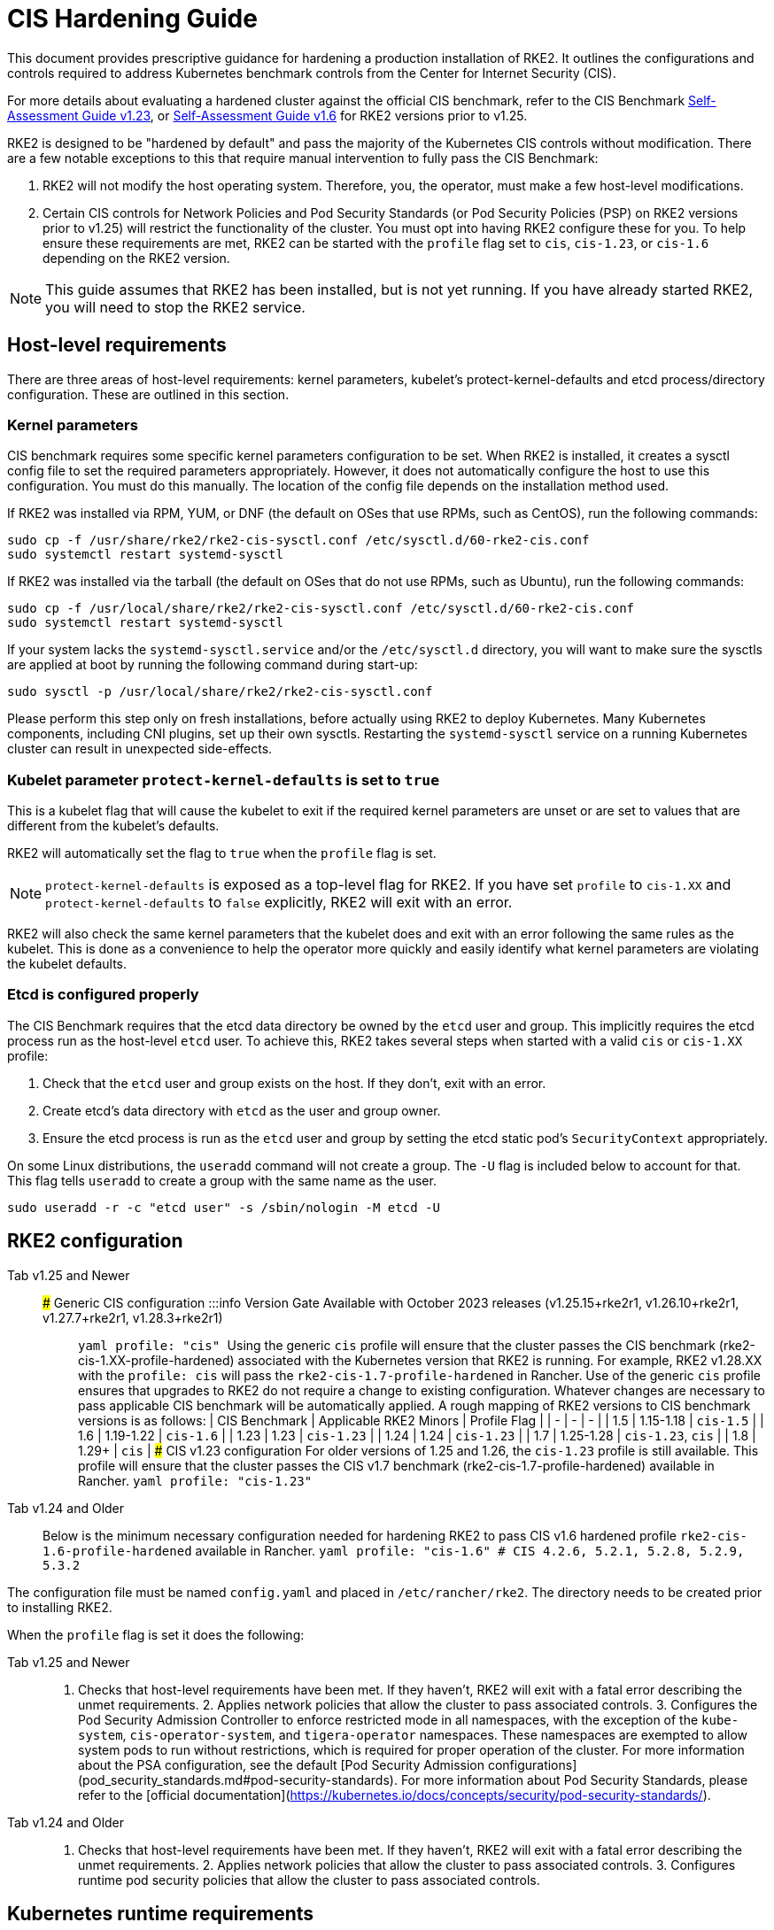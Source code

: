 = CIS Hardening Guide

This document provides prescriptive guidance for hardening a production installation of RKE2. It outlines the configurations and controls required to address Kubernetes benchmark controls from the Center for Internet Security (CIS).

For more details about evaluating a hardened cluster against the official CIS benchmark, refer to the CIS Benchmark xref:./cis_self_assessment123.adoc[Self-Assessment Guide v1.23], or xref:./cis_self_assessment16.adoc[Self-Assessment Guide v1.6] for RKE2 versions prior to v1.25.

RKE2 is designed to be "hardened by default" and pass the majority of the Kubernetes CIS controls without modification. There are a few notable exceptions to this that require manual intervention to fully pass the CIS Benchmark:

. RKE2 will not modify the host operating system. Therefore, you, the operator, must make a few host-level modifications.
. Certain CIS controls for Network Policies and Pod Security Standards (or Pod Security Policies (PSP) on RKE2 versions prior to v1.25) will restrict the functionality of the cluster. You must opt into having RKE2 configure these for you. To help ensure these requirements are met, RKE2 can be started with the `profile` flag set to `cis`, `cis-1.23`, or `cis-1.6` depending on the RKE2 version.

[NOTE]
====
This guide assumes that RKE2 has been installed, but is not yet running. If you have already started RKE2, you will need to stop the RKE2 service.
====


== Host-level requirements

There are three areas of host-level requirements: kernel parameters, kubelet's protect-kernel-defaults and etcd process/directory configuration. These are outlined in this section.

=== Kernel parameters

CIS benchmark requires some specific kernel parameters configuration to be set. When RKE2 is installed, it creates a sysctl config file to set the required parameters appropriately. However, it does not automatically configure the host to use this configuration. You must do this manually. The location of the config file depends on the installation method used.

If RKE2 was installed via RPM, YUM, or DNF (the default on OSes that use RPMs, such as CentOS), run the following commands:

[,bash]
----
sudo cp -f /usr/share/rke2/rke2-cis-sysctl.conf /etc/sysctl.d/60-rke2-cis.conf
sudo systemctl restart systemd-sysctl
----

If RKE2 was installed via the tarball (the default on OSes that do not use RPMs, such as Ubuntu), run the following commands:

[,bash]
----
sudo cp -f /usr/local/share/rke2/rke2-cis-sysctl.conf /etc/sysctl.d/60-rke2-cis.conf
sudo systemctl restart systemd-sysctl
----

If your system lacks the `systemd-sysctl.service` and/or the `/etc/sysctl.d` directory, you will want to make sure the sysctls are applied at boot by running the following command during start-up:

[,bash]
----
sudo sysctl -p /usr/local/share/rke2/rke2-cis-sysctl.conf
----

Please perform this step only on fresh installations, before actually using RKE2 to deploy Kubernetes. Many Kubernetes components, including CNI plugins, set up their own sysctls. Restarting the `systemd-sysctl` service on a running Kubernetes cluster can result in unexpected side-effects.

=== Kubelet parameter `protect-kernel-defaults` is set to `true`

This is a kubelet flag that will cause the kubelet to exit if the required kernel parameters are unset or are set to values that are different from the kubelet's defaults.

RKE2 will automatically set the flag to `true` when the `profile` flag is set.

[NOTE]
====
`protect-kernel-defaults` is exposed as a top-level flag for RKE2. If you have set `profile` to `cis-1.XX` and `protect-kernel-defaults` to `false` explicitly, RKE2 will exit with an error.
====


RKE2 will also check the same kernel parameters that the kubelet does and exit with an error following the same rules as the kubelet. This is done as a convenience to help the operator more quickly and easily identify what kernel parameters are violating the kubelet defaults.

=== Etcd is configured properly

The CIS Benchmark requires that the etcd data directory be owned by the `etcd` user and group. This implicitly requires the etcd process run as the host-level `etcd` user. To achieve this, RKE2 takes several steps when started with a valid `cis` or `cis-1.XX` profile:

. Check that the `etcd` user and group exists on the host. If they don't, exit with an error.
. Create etcd's data directory with `etcd` as the user and group owner.
. Ensure the etcd process is run as the `etcd` user and group by setting the etcd static pod's `SecurityContext` appropriately.

On some Linux distributions, the `useradd` command will not create a group. The `-U` flag is included below to account for that. This flag tells `useradd` to create a group with the same name as the user.

[,bash]
----
sudo useradd -r -c "etcd user" -s /sbin/nologin -M etcd -U
----

== RKE2 configuration

[tabs,sync-group-id=rke2-version]
====
Tab v1.25 and Newer::
+
### Generic CIS configuration :::info Version Gate Available with October 2023 releases (v1.25.15+rke2r1, v1.26.10+rke2r1, v1.27.7+rke2r1, v1.28.3+rke2r1) ::: ```yaml profile: "cis" ``` Using the generic `cis` profile will ensure that the cluster passes the CIS benchmark (rke2-cis-1.XX-profile-hardened) associated with the Kubernetes version that RKE2 is running. For example, RKE2 v1.28.XX with the `profile: cis` will pass the `rke2-cis-1.7-profile-hardened` in Rancher. Use of the generic `cis` profile ensures that upgrades to RKE2 do not require a change to existing configuration. Whatever changes are necessary to pass applicable CIS benchmark will be automatically applied. A rough mapping of RKE2 versions to CIS benchmark versions is as follows: | CIS Benchmark | Applicable RKE2 Minors | Profile Flag | | - | - | - | | 1.5 | 1.15-1.18 | `cis-1.5` | | 1.6 | 1.19-1.22 | `cis-1.6` | | 1.23 | 1.23 | `cis-1.23` | | 1.24 | 1.24 | `cis-1.23` | | 1.7 | 1.25-1.28 | `cis-1.23`, `cis` | | 1.8 | 1.29+ | `cis` | ### CIS v1.23 configuration For older versions of 1.25 and 1.26, the `cis-1.23` profile is still available. This profile will ensure that the cluster passes the CIS v1.7 benchmark (rke2-cis-1.7-profile-hardened) available in Rancher. ```yaml profile: "cis-1.23" ``` 

Tab v1.24 and Older::
+
Below is the minimum necessary configuration needed for hardening RKE2 to pass CIS v1.6 hardened profile `rke2-cis-1.6-profile-hardened` available in Rancher. ```yaml profile: "cis-1.6" # CIS 4.2.6, 5.2.1, 5.2.8, 5.2.9, 5.3.2 ```
====

The configuration file must be named `config.yaml` and placed in `/etc/rancher/rke2`. The directory needs to be created prior to installing RKE2.

When the `profile` flag is set it does the following:

[tabs,sync-group-id=rke2-version]
====
Tab v1.25 and Newer::
+
1. Checks that host-level requirements have been met. If they haven't, RKE2 will exit with a fatal error describing the unmet requirements. 2. Applies network policies that allow the cluster to pass associated controls. 3. Configures the Pod Security Admission Controller to enforce restricted mode in all namespaces, with the exception of the `kube-system`, `cis-operator-system`, and `tigera-operator` namespaces. These namespaces are exempted to allow system pods to run without restrictions, which is required for proper operation of the cluster. For more information about the PSA configuration, see the default [Pod Security Admission configurations](pod_security_standards.md#pod-security-standards). For more information about Pod Security Standards, please refer to the [official documentation](https://kubernetes.io/docs/concepts/security/pod-security-standards/). 

Tab v1.24 and Older::
+
1. Checks that host-level requirements have been met. If they haven't, RKE2 will exit with a fatal error describing the unmet requirements. 2. Applies network policies that allow the cluster to pass associated controls. 3. Configures runtime pod security policies that allow the cluster to pass associated controls.
====

== Kubernetes runtime requirements

The runtime requirements to pass the CIS Benchmark are centered around pod security and network policies. Most of this is automatically handled by RKE2 when using a valid `cis-1.XX` profile, but some additional operator intervention is required.

=== Pod Security

RKE2 always runs with some amount of pod security.

[tabs,sync-group-id=rke2-version]
====
Tab v1.25 and Newer::
+
On v1.25 and newer, [Pod Security Admission (PSA)](https://kubernetes.io/docs/concepts/security/pod-security-admission/) are used for pod security. A default Pod Security Admission config file will be added to the cluster upon startup as follows: With the `cis`/`cis-1.23` profile: * RKE2 will apply a restricted pod security standard via a configuration file which will enforce `restricted` mode throughout the cluster with an exception to the `kube-system`, `cis-operator-system` and `tigera-operator` namespaces to ensure successful operation of system pods. Without the `cis`/`cis-1.23` profile: * RKE2 will apply a nonrestricted pod security standard via a configuration file which will enforce `privileged` mode throughout the cluster which allows a completely unrestricted mode to all pods in the cluster. See the [Pod Security Policies](pod_security_standards.md) page for more details. 

Tab v1.24 and Older::
+
On v1.24 and older, the `PodSecurityPolicy` admission controller is always enabled. A policy is applied based on the profile passed to RKE2. With the `cis-1.6` profile: * RKE2 will put a much more restrictive set of policies in place. These policies meet the requirements outlined in section 5.2 of the CIS Benchmark. Without the `cis-1.6` profile: * RKE2 will put an unrestricted policy in place that allows Kubernetes to run as though the `PodSecurityPolicy` admission controller was not enabled. See the [Pod Security Policies](pod_security_policies.md) page for more details.
====

[NOTE]
====
The Kubernetes control plane components and critical additions such as CNI, DNS, and Ingress are ran as pods in the `kube-system` namespace. Therefore, this namespace will have a policy that is less restrictive so that these components can run properly.
====


=== Network Policies

When ran with a valid "cis-1.XX" profile, RKE2 will put `NetworkPolicies` in place that passes the CIS Benchmark for Kubernetes' built-in namespaces. These namespaces are: `kube-system`, `kube-public`, and `default`.

The `NetworkPolicy` used will only allow pods within the same namespace to talk to each other. There are some notable exceptions to this is that it allows DNS requests to be resolved.

* DNS requests are allowed to reach the dns server
* HTTP/s requests are allowed to reach the ingress-nginx service
* HTTPs requests are allowed to reach the metrics-server
* Requests to the ingress-nginx webhook on the specified pod by the ingress-nginx pod (normally 8443)
* HTTPs requests to the rke2-snapshot-validation-webhook

[CAUTION]
.Operator Intervention Required
====
Operators must manage network policies as normal for additional namespaces that are created.
====


=== Configure `default` service account

*Set `automountServiceAccountToken` to `false` for `default` service accounts*

Kubernetes provides a `default` service account which is used by cluster workloads where no specific service account is assigned to the pod. Where access to the Kubernetes API from a pod is required, a specific service account should be created for that pod, and rights granted to that service account. The `default` service account should be configured such that it does not provide a service account token and does not have any explicit rights assignments.

For each namespace including `default` and `kube-system` on a standard RKE2 install, the `default` service account must include this value:

[,yaml]
----
automountServiceAccountToken: false
----

RKE2 will automatically set the value correctly for kube-system, cis-operator-system, kube-node-lease and tigera-operator namespaces.

[CAUTION]
.Operator Intervention Required
====

For namespaces created by the cluster operator, the following script and configuration file can be used to configure the `default` service account.

The configuration below must be saved to a file called `account_update.yaml`.

[,yaml]
----
apiVersion: v1
kind: ServiceAccount
metadata:
  name: default
automountServiceAccountToken: false
----

Create a bash script file called `account_update.sh`. Be sure to `sudo chmod +x account_update.sh` so the script has execute permissions.

[,bash]
----
#!/bin/bash -e

for namespace in $(kubectl get namespaces -A -o=jsonpath="{.items[*]['metadata.name']}"); do
  echo -n "Patching namespace $namespace - "
  kubectl patch serviceaccount default -n ${namespace} -p "$(cat account_update.yaml)"
done
----

Execute this script to apply the `account_update.yaml` configuration to `default` service account in all namespaces.
====


=== API Server audit configuration

CIS requirements 1.2.22 to 1.2.25 are related to configuring audit logs for the API Server. When RKE2 is started with the `profile` flag set, it will automatically configure hardened `--audit-log-` parameters in the API Server to pass those CIS checks.

RKE2's default audit policy is configured to not log requests in the API Server. This is done to allow cluster operators flexibility to customize an audit policy that suits their auditing requirements and needs, as these are specific to each users' environment and policies.

A default audit policy is created by RKE2 when started with the `profile` flag set. The policy is defined in `/etc/rancher/rke2/audit-policy.yaml`.

[,yaml]
----
apiVersion: audit.k8s.io/v1
kind: Policy
metadata:
  creationTimestamp: null
rules:
- level: None
----

[CAUTION]
.Operator Intervention Required
====
To start logging requests to the API Server, at least `level` parameter must be modified, for example, to `Metadata`. Detailed information about policy configuration for the API server can be found in the Kubernetes https://kubernetes.io/docs/tasks/debug-application-cluster/audit/[documentation].

After adapting the audit policy, RKE2 must be restarted to load the new configuration.

[,shell]
----
sudo systemctl restart rke2-server.service
----
====


API Server audit logs will be written to `/var/lib/rancher/rke2/server/logs/audit.log`.

== Known issues

The following are controls that default RKE2 currently does not pass. Each gap will be explained and how it is addressed.

=== Control 1.1.12

Ensure that the etcd data directory ownership is set to `etcd:etcd`.

*Rationale* +
etcd is a highly-available key-value store used by Kubernetes deployments for persistent storage of all of its REST API objects. This data directory should be protected from any unauthorized reads or writes. It should be owned by `etcd:etcd`.

*Remediation* +
This can be remediated by creating an `etcd` user and group as described <<Etcd is configured properly,above>>.

=== Control 5.1.5

Ensure that default service accounts are not actively used

*Rationale* +
Kubernetes provides a `default` service account which is used by cluster workloads where no specific service account is assigned to the pod.

Where access to the Kubernetes API from a pod is required, a specific service account should be created for that pod, and rights granted to that service account.

The `default` service account should be configured such that it does not provide a service account token and does not have any explicit rights assignments.

This can be remediated by updating the `automountServiceAccountToken` field to `false` for the `default` service account in each namespace.

*Remediation* +
You can manually update this field on service accounts in your cluster to pass the control as described <<Configure `default` service account,above>>.

=== Control 5.3.2

Ensure that all Namespaces have Network Policies defined

*Rationale* +
Running different applications on the same Kubernetes cluster creates a risk of one compromised application attacking a neighboring application. Network segmentation is important to ensure that containers can communicate only with those they are supposed to. A network policy is a specification of how selections of pods are allowed to communicate with each other and other network endpoints.

Network Policies are namespace scoped. When a network policy is introduced to a given namespace, all traffic not allowed by the policy is denied. However, if there are no network policies in a namespace all traffic will be allowed into and out of the pods in that namespace.

*Remediation* +
This can be remediated by starting RKE2 with the `profile` flag set in the configuration file as described <<RKE2 configuration,above>>.

== Conclusion

If you have followed this guide, your RKE2 cluster will be configured to pass the CIS Kubernetes Benchmark. You can review our CIS Benchmark Self-Assessment Guide xref:cis_self_assessment16.adoc[v1.6] or xref:cis_self_assessment123.adoc[v1.23] to understand how we verified each of the benchmarks and how you can do the same on your cluster.
